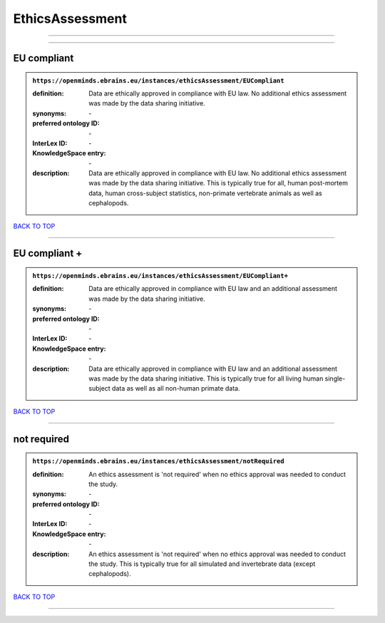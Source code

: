 ################
EthicsAssessment
################

------------

------------

EU compliant
------------

.. admonition:: ``https://openminds.ebrains.eu/instances/ethicsAssessment/EUCompliant``

   :definition: Data are ethically approved in compliance with EU law. No additional ethics assessment was made by the data sharing initiative.
   :synonyms: \-
   :preferred ontology ID: \-
   :InterLex ID: \-
   :KnowledgeSpace entry: \-
   :description: Data are ethically approved in compliance with EU law. No additional ethics assessment was made by the data sharing initiative. This is typically true for all, human post-mortem data, human cross-subject statistics, non-primate vertebrate animals as well as cephalopods.

`BACK TO TOP <EthicsAssessment_>`_

------------

EU compliant +
--------------

.. admonition:: ``https://openminds.ebrains.eu/instances/ethicsAssessment/EUCompliant+``

   :definition: Data are ethically approved in compliance with EU law and an additional assessment was made by the data sharing initiative.
   :synonyms: \-
   :preferred ontology ID: \-
   :InterLex ID: \-
   :KnowledgeSpace entry: \-
   :description: Data are ethically approved in compliance with EU law and an additional assessment was made by the data sharing initiative. This is typically true for all living human single-subject data as well as all non-human primate data.

`BACK TO TOP <EthicsAssessment_>`_

------------

not required
------------

.. admonition:: ``https://openminds.ebrains.eu/instances/ethicsAssessment/notRequired``

   :definition: An ethics assessment is 'not required' when no ethics approval was needed to conduct the study.
   :synonyms: \-
   :preferred ontology ID: \-
   :InterLex ID: \-
   :KnowledgeSpace entry: \-
   :description: An ethics assessment is 'not required' when no ethics approval was needed to conduct the study. This is typically true for all simulated and invertebrate data (except cephalopods).

`BACK TO TOP <EthicsAssessment_>`_

------------

